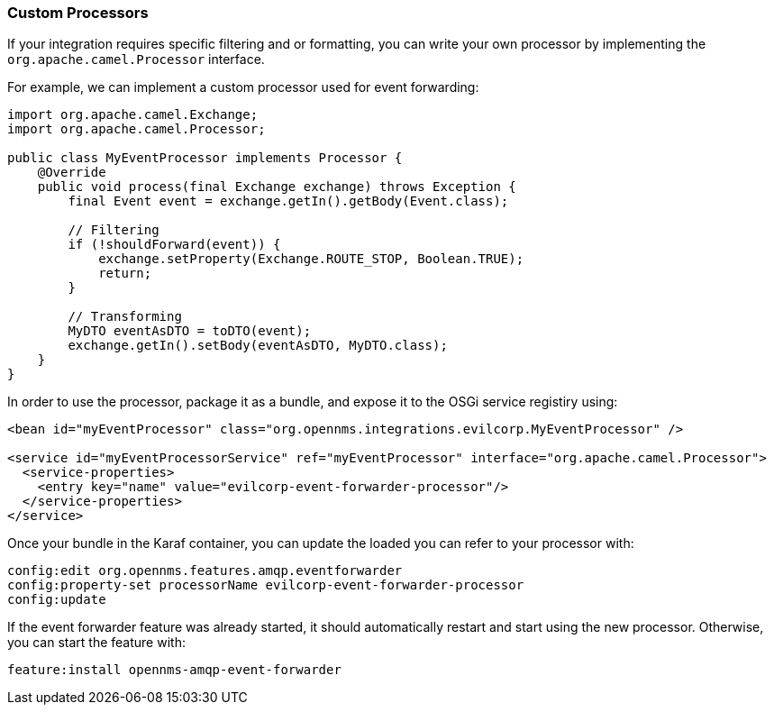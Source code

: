 
// Allow image rendering
:imagesdir: ../../images

=== Custom Processors

If your integration requires specific filtering and or formatting, you can write your own processor by implementing the `org.apache.camel.Processor` interface.

For example, we can implement a custom processor used for event forwarding:

[source,java]
----
import org.apache.camel.Exchange;
import org.apache.camel.Processor;

public class MyEventProcessor implements Processor {
    @Override
    public void process(final Exchange exchange) throws Exception {
        final Event event = exchange.getIn().getBody(Event.class);

        // Filtering
        if (!shouldForward(event)) {
            exchange.setProperty(Exchange.ROUTE_STOP, Boolean.TRUE);
            return;
        }

        // Transforming
        MyDTO eventAsDTO = toDTO(event);
        exchange.getIn().setBody(eventAsDTO, MyDTO.class);
    }
}
----

In order to use the processor, package it as a bundle, and expose it to the OSGi service registiry using:

[source,xml]
----
<bean id="myEventProcessor" class="org.opennms.integrations.evilcorp.MyEventProcessor" />

<service id="myEventProcessorService" ref="myEventProcessor" interface="org.apache.camel.Processor">
  <service-properties>
    <entry key="name" value="evilcorp-event-forwarder-processor"/>
  </service-properties>
</service>
----

Once your bundle in the Karaf container, you can update the loaded you can refer to your processor with:

[source]
----
config:edit org.opennms.features.amqp.eventforwarder
config:property-set processorName evilcorp-event-forwarder-processor
config:update
----

If the event forwarder feature was already started, it should automatically restart and start using the new processor.
Otherwise, you can start the feature with:

[source]
----
feature:install opennms-amqp-event-forwarder
----
